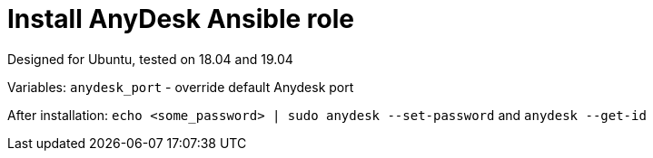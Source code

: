 = Install AnyDesk Ansible role

Designed for Ubuntu, tested on 18.04 and 19.04

Variables:
`anydesk_port` - override default Anydesk port

After installation: `echo <some_password> | sudo anydesk --set-password` and `anydesk --get-id`